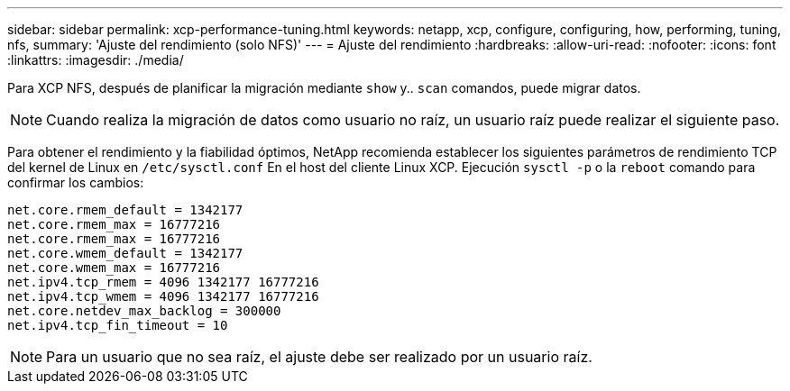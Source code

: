 ---
sidebar: sidebar 
permalink: xcp-performance-tuning.html 
keywords: netapp, xcp, configure, configuring, how, performing, tuning, nfs, 
summary: 'Ajuste del rendimiento (solo NFS)' 
---
= Ajuste del rendimiento
:hardbreaks:
:allow-uri-read: 
:nofooter: 
:icons: font
:linkattrs: 
:imagesdir: ./media/


[role="lead"]
Para XCP NFS, después de planificar la migración mediante `show` y.. `scan` comandos, puede migrar datos.


NOTE: Cuando realiza la migración de datos como usuario no raíz, un usuario raíz puede realizar el siguiente paso.

Para obtener el rendimiento y la fiabilidad óptimos, NetApp recomienda establecer los siguientes parámetros de rendimiento TCP del kernel de Linux en `/etc/sysctl.conf` En el host del cliente Linux XCP. Ejecución `sysctl -p` o la `reboot` comando para confirmar los cambios:

[listing]
----
net.core.rmem_default = 1342177
net.core.rmem_max = 16777216
net.core.rmem_max = 16777216
net.core.wmem_default = 1342177
net.core.wmem_max = 16777216
net.ipv4.tcp_rmem = 4096 1342177 16777216
net.ipv4.tcp_wmem = 4096 1342177 16777216
net.core.netdev_max_backlog = 300000
net.ipv4.tcp_fin_timeout = 10
----

NOTE: Para un usuario que no sea raíz, el ajuste debe ser realizado por un usuario raíz.
